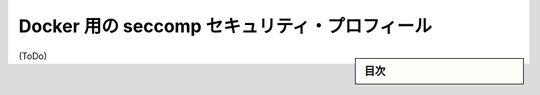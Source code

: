 .. -*- coding: utf-8 -*-
.. URL: https://docs.docker.com/engine/security/seccomp/
.. SOURCE: https://github.com/docker/docker/blob/master/docs/security/seccomp.md
   doc version: 1.11
      https://github.com/docker/docker/commits/master/docs/security/seccomp.md
.. check date: 2016/04/21
.. Commits on Mar 18, 2016 cb9aeb0413ca75bb3af7fa723a1f2e6b2bdbcb0e
.. -------------------------------------------------------------------

.. seccomp security profiles for Docker

.. _seccomp-security-profiles:

==================================================
Docker 用の seccomp セキュリティ・プロフィール
==================================================

.. sidebar:: 目次

   .. contents:: 
       :depth: 3
       :local:

(ToDo)

.. seealso:: 

   Seccomp security profiles for Docker
      https://docs.docker.com/engine/security/seccomp/

